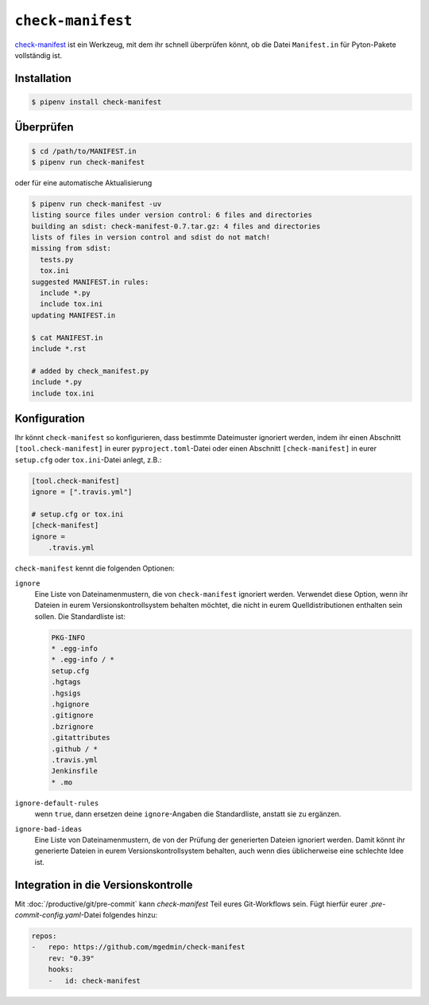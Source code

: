 ``check-manifest``
==================

`check-manifest <https://pypi.org/p/check-manifest>`_ ist ein Werkzeug, mit dem
ihr schnell überprüfen könnt, ob die Datei ``Manifest.in`` für Pyton-Pakete
vollständig ist.

Installation
------------

.. code-block:: console

    $ pipenv install check-manifest

Überprüfen
----------

.. code-block:: console

    $ cd /path/to/MANIFEST.in
    $ pipenv run check-manifest

oder für eine automatische Aktualisierung

.. code-block:: console

    $ pipenv run check-manifest -uv
    listing source files under version control: 6 files and directories
    building an sdist: check-manifest-0.7.tar.gz: 4 files and directories
    lists of files in version control and sdist do not match!
    missing from sdist:
      tests.py
      tox.ini
    suggested MANIFEST.in rules:
      include *.py
      include tox.ini
    updating MANIFEST.in

    $ cat MANIFEST.in
    include *.rst

    # added by check_manifest.py
    include *.py
    include tox.ini

Konfiguration
-------------

Ihr könnt ``check-manifest`` so konfigurieren, dass bestimmte Dateimuster
ignoriert werden, indem ihr einen Abschnitt ``[tool.check-manifest]`` in eurer
``pyproject.toml``-Datei oder einen Abschnitt ``[check-manifest]`` in eurer
``setup.cfg`` oder ``tox.ini``-Datei anlegt, z.B.:

.. code-block:: yaml

    [tool.check-manifest]
    ignore = [".travis.yml"]

    # setup.cfg or tox.ini
    [check-manifest]
    ignore =
        .travis.yml

``check-manifest`` kennt die folgenden Optionen:

``ignore``
    Eine Liste von Dateinamenmustern, die von ``check-manifest`` ignoriert
    werden. Verwendet diese Option, wenn ihr Dateien in eurem
    Versionskontrollsystem behalten möchtet, die nicht in eurem
    Quelldistributionen enthalten sein sollen. Die Standardliste ist:

    .. code-block::

        PKG-INFO
        * .egg-info
        * .egg-info / *
        setup.cfg
        .hgtags
        .hgsigs
        .hgignore
        .gitignore
        .bzrignore
        .gitattributes
        .github / *
        .travis.yml
        Jenkinsfile
        * .mo

``ignore-default-rules``
    wenn ``true``, dann ersetzen deine ``ignore``-Angaben die Standardliste,
    anstatt sie zu ergänzen.
``ignore-bad-ideas``
    Eine Liste von Dateinamenmustern, de von der Prüfung der generierten Dateien
    ignoriert werden. Damit könnt ihr generierte Dateien in eurem
    Versionskontrollsystem behalten, auch wenn dies üblicherweise eine schlechte
    Idee ist.

Integration in die Versionskontrolle
------------------------------------

Mit :doc:`/productive/git/pre-commit` kann `check-manifest` Teil eures
Git-Workflows sein. Fügt hierfür eurer `.pre-commit-config.yaml`-Datei folgendes
hinzu:

.. code-block:: yaml

    repos:
    -   repo: https://github.com/mgedmin/check-manifest
        rev: "0.39"
        hooks:
        -   id: check-manifest

